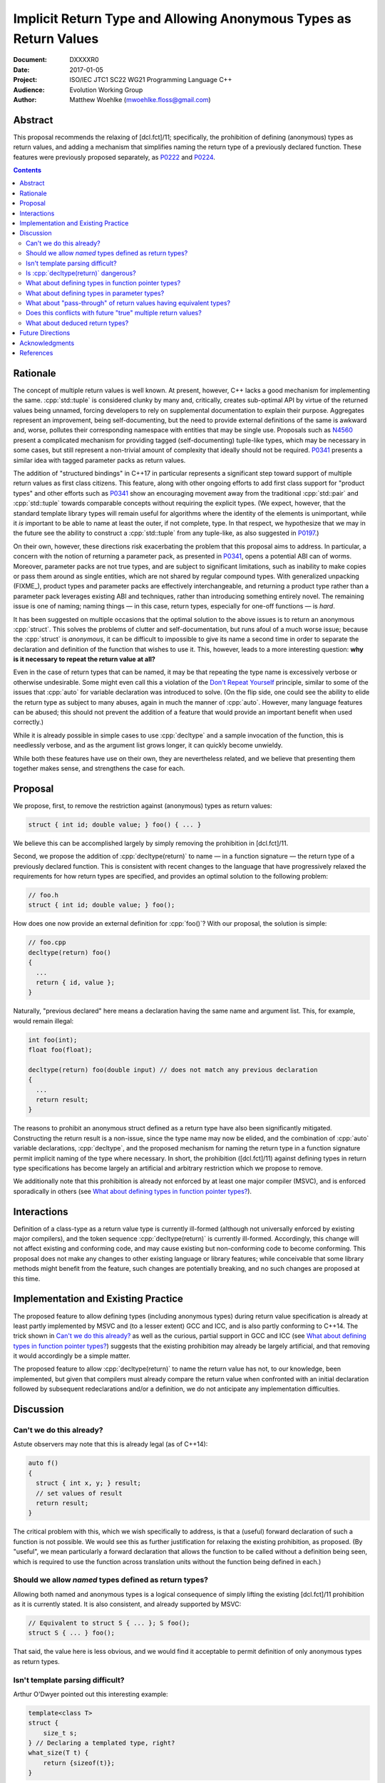 ======================================================================
  Implicit Return Type and Allowing Anonymous Types as Return Values
======================================================================

:Document:  DXXXXR0
:Date:      2017-01-05
:Project:   ISO/IEC JTC1 SC22 WG21 Programming Language C++
:Audience:  Evolution Working Group
:Author:    Matthew Woehlke (mwoehlke.floss@gmail.com)

.. raw:: html

  <style>
    html { color: black; background: white; }
    table.docinfo { margin: 2em 0; }
  </style>

.. role:: cpp(code)
   :language: c++


Abstract
========

This proposal recommends the relaxing of [dcl.fct]/11; specifically, the prohibition of defining (anonymous) types as return values, and adding a mechanism that simplifies naming the return type of a previously declared function. These features were previously proposed separately, as P0222_ and P0224_.

.. contents::


Rationale
=========

The concept of multiple return values is well known. At present, however, C++ lacks a good mechanism for implementing the same. :cpp:`std::tuple` is considered clunky by many and, critically, creates sub-optimal API by virtue of the returned values being unnamed, forcing developers to rely on supplemental documentation to explain their purpose. Aggregates represent an improvement, being self-documenting, but the need to provide external definitions of the same is awkward and, worse, pollutes their corresponding namespace with entities that may be single use. Proposals such as N4560_ present a complicated mechanism for providing tagged (self-documenting) tuple-like types, which may be necessary in some cases, but still represent a non-trivial amount of complexity that ideally should not be required. P0341_ presents a similar idea with tagged parameter packs as return values.

The addition of "structured bindings" in C++17 in particular represents a significant step toward support of multiple return values as first class citizens. This feature, along with other ongoing efforts to add first class support for "product types" and other efforts such as P0341_ show an encouraging movement away from the traditional :cpp:`std::pair` and :cpp:`std::tuple` towards comparable concepts without requiring the explicit types. (We expect, however, that the standard template library types will remain useful for algorithms where the identity of the elements is unimportant, while it *is* important to be able to name at least the outer, if not complete, type. In that respect, we hypothesize that we may in the future see the ability to construct a :cpp:`std::tuple` from any tuple-like, as also suggested in P0197_.)

On their own, however, these directions risk exacerbating the problem that this proposal aims to address. In particular, a concern with the notion of returning a parameter pack, as presented in P0341_, opens a potential ABI can of worms. Moreover, parameter packs are not true types, and are subject to significant limitations, such as inability to make copies or pass them around as single entities, which are not shared by regular compound types. With generalized unpacking (\ FIXME_), product types and parameter packs are effectively interchangeable, and returning a product type rather than a parameter pack leverages existing ABI and techniques, rather than introducing something entirely novel. The remaining issue is one of naming; naming things |--| in this case, return types, especially for one-off functions |--| is *hard*.

It has been suggested on multiple occasions that the optimal solution to the above issues is to return an anonymous :cpp:`struct`. This solves the problems of clutter and self-documentation, but runs afoul of a much worse issue; because the :cpp:`struct` is *anonymous*, it can be difficult to impossible to give its name a second time in order to separate the declaration and definition of the function that wishes to use it. This, however, leads to a more interesting question: **why is it necessary to repeat the return value at all?**

Even in the case of return types that can be named, it may be that repeating the type name is excessively verbose or otherwise undesirable. Some might even call this a violation of the `Don't Repeat Yourself <https://en.wikipedia.org/wiki/Don't_repeat_yourself>`_ principle, similar to some of the issues that :cpp:`auto` for variable declaration was introduced to solve. (On the flip side, one could see the ability to elide the return type as subject to many abuses, again in much the manner of :cpp:`auto`. However, many language features can be abused; this should not prevent the addition of a feature that would provide an important benefit when used correctly.)

While it is already possible in simple cases to use :cpp:`decltype` and a sample invocation of the function, this is needlessly verbose, and as the argument list grows longer, it can quickly become unwieldy.

While both these features have use on their own, they are nevertheless related, and we believe that presenting them together makes sense, and strengthens the case for each.


Proposal
========

We propose, first, to remove the restriction against (anonymous) types as return values:

.. code:: c++

  struct { int id; double value; } foo() { ... }

We believe this can be accomplished largely by simply removing the prohibition in [dcl.fct]/11.

Second, we propose the addition of :cpp:`decltype(return)` to name |--| in a function signature |--| the return type of a previously declared function. This is consistent with recent changes to the language that have progressively relaxed the requirements for how return types are specified, and provides an optimal solution to the following problem:

.. code:: c++

  // foo.h
  struct { int id; double value; } foo();

How does one now provide an external definition for :cpp:`foo()`? With our proposal, the solution is simple:

.. code:: c++

  // foo.cpp
  decltype(return) foo()
  {
    ...
    return { id, value };
  }

Naturally, "previous declared" here means a declaration having the same name and argument list. This, for example, would remain illegal:

.. code:: c++

  int foo(int);
  float foo(float);

  decltype(return) foo(double input) // does not match any previous declaration
  {
    ...
    return result;
  }

The reasons to prohibit an anonymous struct defined as a return type have also been significantly mitigated. Constructing the return result is a non-issue, since the type name may now be elided, and the combination of :cpp:`auto` variable declarations, :cpp:`decltype`, and the proposed mechanism for naming the return type in a function signature permit implicit naming of the type where necessary. In short, the prohibition ([dcl.fct]/11) against defining types in return type specifications has become largely an artificial and arbitrary restriction which we propose to remove.

We additionally note that this prohibition is already not enforced by at least one major compiler (MSVC), and is enforced sporadically in others (see `What about defining types in function pointer types?`_).


Interactions
============

Definition of a class-type as a return value type is currently ill-formed (although not universally enforced by existing major compilers), and the token sequence :cpp:`decltype(return)` is currently ill-formed. Accordingly, this change will not affect existing and conforming code, and may cause existing but non-conforming code to become conforming. This proposal does not make any changes to other existing language or library features; while conceivable that some library methods might benefit from the feature, such changes are potentially breaking, and no such changes are proposed at this time.


Implementation and Existing Practice
====================================

The proposed feature to allow defining types (including anonymous types) during return value specification is already at least partly implemented by MSVC and (to a lesser extent) GCC and ICC, and is also partly conforming to C++14. The trick shown in `Can't we do this already?`_ as well as the curious, partial support in GCC and ICC (see `What about defining types in function pointer types?`_) suggests that the existing prohibition may already be largely artificial, and that removing it would accordingly be a simple matter.

The proposed feature to allow :cpp:`decltype(return)` to name the return value has not, to our knowledge, been implemented, but given that compilers must already compare the return value when confronted with an initial declaration followed by subsequent redeclarations and/or a definition, we do not anticipate any implementation difficulties.


Discussion
==========

Can't we do this already?
-------------------------

Astute observers may note that this is already legal (as of C++14):

.. code:: c++

  auto f()
  {
    struct { int x, y; } result;
    // set values of result
    return result;
  }

The critical problem with this, which we wish specifically to address, is that a (useful) forward declaration of such a function is not possible. We would see this as further justification for relaxing the existing prohibition, as proposed. (By "useful", we mean particularly a forward declaration that allows the function to be called without a definition being seen, which is required to use the function across translation units without the function being defined in each.)

Should we allow *named* types defined as return types?
------------------------------------------------------

Allowing both named and anonymous types is a logical consequence of simply lifting the existing [dcl.fct]/11 prohibition as it is currently stated. It is also consistent, and already supported by MSVC:

.. code:: c++

  // Equivalent to struct S { ... }; S foo();
  struct S { ... } foo();

That said, the value here is less obvious, and we would find it acceptable to permit definition of only anonymous types as return types.

Isn't template parsing difficult?
---------------------------------

Arthur O'Dwyer pointed out this interesting example:

.. code:: c++

  template<class T>
  struct {
      size_t s;
  } // Declaring a templated type, right?
  what_size(T t) {
      return {sizeof(t)};
  }

It isn't obvious to the compiler, and not especially obvious to readers either, that this is a declaration of a templated function returning an anonymous type. Moreover, while the type itself is not templated, per-se, in effect it is, because (presumably?) each different instantiation of the function will have a distinct return type.

Since the primary motivation for this feature is for forward declarations of functions (per previous question, returning anonymous types is already possible with deduced return type), there are fewer use cases for the feature in conjunction with templated functions. As such, an easy cop-out is to retain the prohibition in these cases; we can always decide to lift it later.

An alternative (which may be worth considering for all cases) is to permit anonymous types only in trailing return type specifications, as follows:

.. code:: c++

  auto foo -> struct { ... };
  template<...> auto bar -> struct { ... };

Is :cpp:`decltype(return)` dangerous?
-------------------------------------

P0224_ previously recommended overloading :cpp:`auto` as a mechanism for implicitly naming the return type given a prior declaration. While we believe this approach is feasible, there were some potential issues, which are discussed in P0224_. While we would happily accept the solution proposed by P0224_, we feel that :cpp:`decltype(return)` is less ambiguous, both to readers and to compilers. It is slightly more verbose than :cpp:`auto`, but not so much that we feel the added verbosity is an issue in those cases where we expect it to be used, and the extra verbosity may serve to deter "frivolous" use. Particularly, there is a clear distinction between inferred return values (the traditional use of :cpp:`auto` as a return type) and "implied" return values (that is, the use of :cpp:`decltype(return)` as an alternate spelling of a previously declared return type), which entirely avoids the issue this question, as it appears in P0224_, addressed.

What about defining types in function pointer types?
----------------------------------------------------

An obvious consequence of relaxing [dcl.fct]/11 is the desire to permit function pointers which return an anonymous struct. For example:

.. code:: c++

  // Declare a function pointer type which returns an anonymous struct
  using ReturnsAnonymousStruct = struct { int result; } (*)();

  // Define a function using the same
  int bar(ReturnsAnonymousStruct f) { return ((*f)()).result; }

  // Provide a mechanism to obtain the return type of a function
  template <typename T> struct ReturnType;

  template <typename T, typename... Args>
  struct ReturnType<T (*)(Args...)>
  {
      using result_t = T;
  };

  // Declare a function that is a ReturnsAnonymousStruct
  ReturnType<ReturnsAnonymousStruct>::result_t foo() { return {0}; }

  // Use the function
  int main()
  {
      return bar(&foo);
  }

It is our opinion that the proposed changes are sufficient to allow the above. (In fact, this example is already accepted by both GCC and ICC, although it is rejected by clang per [dcl.fct]/11.) Accordingly, we feel that this proposal should be understood as intending to allow the above example and that additional wording changes to specify this behavior are not required at this time.

What about defining types in parameter types?
---------------------------------------------

An obvious follow-on question is, should we also lift the prohibition against types defined in parameter specifications? There have been suggestions floated to implement the much requested named parameters in something like this manner. However, there are significant (in our opinion) reasons to not address this, at least initially. First, it is widely contested that this is not an optimal solution to the problem (named parameters) in the first place. Second, it depends on named initializers, which is an area of ongoing work. Third, this proposal works largely because C++ forbids overloading on return type, which may be leveraged to eliminate any ambiguity as to the deduction of the actual type of :cpp:`decltype(return)`. This is not the case for parameters; the ability to overload functions would make a similar change for parameters much more complicated.

While we do not wish to categorically rule out future changes in this direction, we feel that it is not appropriate for this proposal to attempt to address these issues.

What about "pass-through" of return values having equivalent types?
-------------------------------------------------------------------

Another question that has come up is if something like this should be allowed:

.. code:: c++

  struct { int result; } foo() { ... }
  struct { int result; } bar()
  {
    return foo();
  }

Specifically, others have expressed an interest in treating layout-compatible types as equivalent (or at least, implicitly convertible), particularly in the context of return values as in the above example.

Under the current rules (plus relaxed [dcl.fct]/11), these two definitions have different return types which are not convertible. It is our opinion that the rules making these types different are in fact correct and desirable, and this proposal specifically does *not* include any changes which would make the types compatible. That said, we note that FIXME_ provides a ready solution to this problem:

.. code:: c++

  struct { int result; } bar()
  {
    return { [:]foo()... };
  }

Does this conflicts with future "true" multiple return values?
--------------------------------------------------------------

There has been some discussion of "true" multiple return values, in particular with respect to RVO and similar issues. In particular, some features proposed by P0341_ are very much in this vein. A point that bears consideration is if moving down the path of using anonymous (or not) structs for multiple return values will "paint us into a corner" where future optimization potential is prematurely eliminated.

It is our hope that these issues can be addressed with existing compound types (which will have further reaching benefit). Moreover, as previously stated, the use of compound types for multiple return values uses existing techniques and is well understood, whereas introducing "first class" multiple return values introduces questions of ABI and other issues.

What about deduced return types?
--------------------------------

The relaxation of [dcl.fct]/11 is not intended to extend to deduction of new types via deduced return types. In light of P0329_, we might imagine a further extension that would allow us to lift this restriction:

.. code:: c++

  auto foo()
  {
    return { .x = 3, .y = 2 }; // deduce: struct { int x, y; }
  }

However, we have reservations about allowing this, and do not at this time propose that this example would be well-formed.


Future Directions
=================

In the Discussion_ section above, we presented a utility for extracting the return type from a function pointer type. The facility as presented has significant limitations; namely, it does not work on member functions and the several variations (e.g. CV-qualification) which apply to the same. We do not here propose a standard library implementation of this facility, which presumably would cover these cases, however there is room to imagine that such a facility could be useful, especially if the proposals we present here are adopted. (David Krauss points out that :cpp:`std::reference_wrapper` can be used to similar effect... on *some* compilers. However, imperfect portability and the disparity between intended function and use for this result suggest that this is not the optimal facility for the problem.)

Another consideration that seems likely to come up is if we should further simplify the syntax for returning multiple values (conceivably, this could apply to both anonymous structs and to :cpp:`std::pair` / :cpp:`std::tuple`). Some have suggested allowing that the :cpp:`struct` keyword may be omitted. In light of P0151_ and P0341_, we can conceive that allowing the syntax :cpp:`<int x, double y> foo()` might be interesting (in contrast to P0341_, we would suggest that this be shorthand for :cpp:`std::tuple`). At this time, we prefer to focus on the feature here presented rather than risk overextending the reach of this proposal. However, if this proposal is accepted, it represents an obvious first step to considering such features in the future.

A final consideration is the extension of :cpp:`decltype(return)` to allow use within a function body. At the time of writing, we are not aware of a proposal to do so, although the idea has been floated on numerous occasions. We would hope to see such an addition, which can be orthogonal to this proposal, in the near future. (This also serves as an additional argument for using :cpp:`decltype(return)` to name the return value rather than :cpp:`auto`.)


Acknowledgments
===============

We wish to thank everyone on the ``std-proposals`` forum, especially Bengt Gustafsson, Arthur O'Dwyer and R. "Tim" Song, for their valuable feedback and insights.


References
==========

.. _N4618: http://wg21.link/n4618

* N4618_ Working Draft, Standard for Programming Language C++

  http://wg21.link/n4618

.. _N4560: http://www.open-std.org/jtc1/sc22/wg21/docs/papers/2015/n4560.pdf

* N4560_ Extensions for Ranges

  http://www.open-std.org/jtc1/sc22/wg21/docs/papers/2015/n4560.pdf

.. _P0151: http://www.open-std.org/jtc1/sc22/wg21/docs/papers/2015/p0151r0.pdf

* P0151_ Proposal of Multi-Declarators (aka Structured Bindings)

  http://www.open-std.org/jtc1/sc22/wg21/docs/papers/2015/p0151r0.pdf

.. _P0197: http://wg21.link/p0197

* P0197_ Default Tuple-like Access

  http://wg21.link/p0197

.. _P0222: http://wg21.link/p0222

* P0222_ Allowing Anonymous Structs as Return Values

  http://wg21.link/p0224

.. _P0224: http://wg21.link/p0224

* P0224_ Implicit Return Type

  http://wg21.link/p0224

.. _P0329: http://wg21.link/p0329

* P0329_ Designated Initializer Wording

  http://wg21.link/p0329

.. _P0341: http://wg21.link/p0341

* P0341_ Parameter Packs Outside of Templates

  http://wg21.link/p0341

.. FIXME link to gen-unpack

.. .. .. .. .. .. .. .. .. .. .. .. .. .. .. .. .. .. .. .. .. .. .. .. .. ..

.. |--| unicode:: U+02014 .. em dash

.. kate: hl reStructuredText
